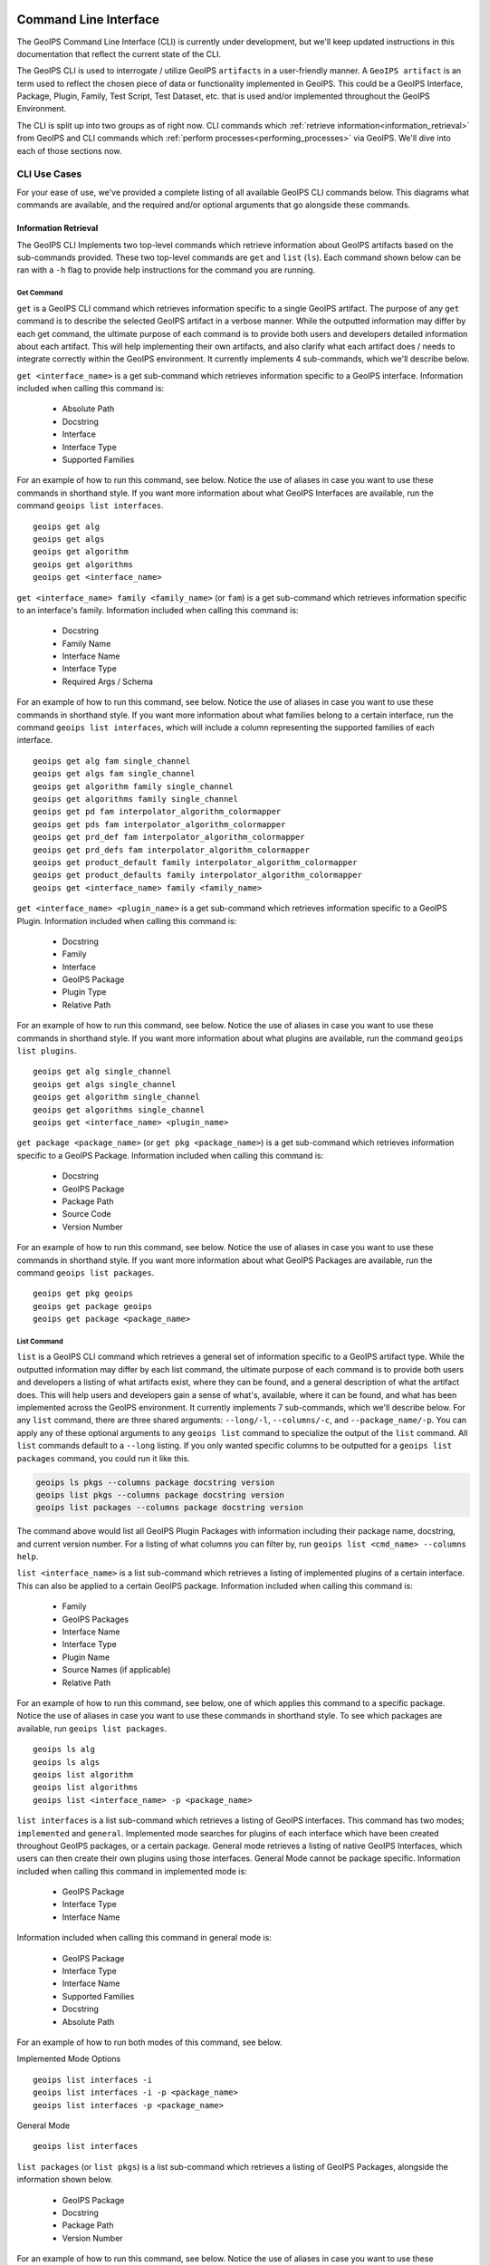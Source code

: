  .. dropdown:: Distribution Statement

   | # # # Distribution Statement A. Approved for public release. Distribution unlimited.
   | # # #
   | # # # Author:
   | # # # Naval Research Laboratory, Marine Meteorology Division
   | # # #
   | # # # This program is free software: you can redistribute it and/or modify it under
   | # # # the terms of the NRLMMD License included with this program. This program is
   | # # # distributed WITHOUT ANY WARRANTY; without even the implied warranty of
   | # # # MERCHANTABILITY or FITNESS FOR A PARTICULAR PURPOSE. See the included license
   | # # # for more details. If you did not receive the license, for more information see:
   | # # # https://github.com/U-S-NRL-Marine-Meteorology-Division/

.. _command_line:

**********************
Command Line Interface
**********************

The GeoIPS Command Line Interface (CLI) is currently under development, but we'll keep
updated instructions in this documentation that reflect the current state of the CLI.

The GeoIPS CLI is used to interrogate / utilize GeoIPS ``artifacts`` in a user-friendly
manner. A ``GeoIPS artifact`` is an term used to reflect the chosen piece of data or
functionality implemented in GeoIPS. This could be a GeoIPS Interface, Package, Plugin,
Family, Test Script, Test Dataset, etc. that is used and/or implemented throughout the
GeoIPS Environment.

The CLI is split up into two groups as of right now. CLI commands which
:ref:`retrieve information<information_retrieval>` from GeoIPS and CLI commands which
:ref:`perform processes<performing_processes>` via GeoIPS. We'll dive into each of those
sections now.

CLI Use Cases
*************

For your ease of use, we've provided a complete  listing of all available GeoIPS CLI
commands below. This diagrams what commands are available, and the required and/or
optional arguments that go alongside these commands.

.. dropdown:: GeoIPS CLI Commands

    .. admonition:: Usage: geoips

        .. autoprogram:: geoips.commandline.commandline_interface:GeoipsCLI().parser
            :prog: geoips

.. _information_retrieval:

Information Retrieval
=====================

The GeoIPS CLI Implements two top-level commands which retrieve information about GeoIPS
artifacts based on the sub-commands provided. These two top-level commands are ``get``
and ``list`` (``ls``). Each command shown below can be ran with a ``-h`` flag to provide
help instructions for the command you are running.

Get Command
-----------

``get`` is a GeoIPS CLI command which retrieves information specific to a single GeoIPS
artifact. The purpose of any ``get`` command is to describe the selected GeoIPS artifact
in a verbose manner. While the outputted information may differ by each get command, the
ultimate purpose of each command is to provide both users and developers detailed
information about each artifact. This will help implementing their own artifacts, and
also clarify what each artifact does / needs to integrate correctly within the GeoIPS
environment. It currently implements 4 sub-commands, which we'll describe below.

``get <interface_name>`` is a get sub-command which retrieves information specific to a
GeoIPS interface. Information included when calling this command is:

    * Absolute Path
    * Docstring
    * Interface
    * Interface Type
    * Supported Families

For an example of how to run this command, see below. Notice the use of aliases in case
you want to use these commands in shorthand style. If you want more information
about what GeoIPS Interfaces are available, run the command ``geoips list interfaces``.

::

    geoips get alg
    geoips get algs
    geoips get algorithm
    geoips get algorithms
    geoips get <interface_name>

``get <interface_name> family <family_name>`` (or ``fam``) is a get sub-command which
retrieves information specific to an interface's family. Information included when
calling this command is:

    * Docstring
    * Family Name
    * Interface Name
    * Interface Type
    * Required Args / Schema

For an example of how to run this command, see below. Notice the use of aliases in case
you want to use these commands in shorthand style. If you want more information about
what families belong to a certain interface, run the command ``geoips list interfaces``,
which will include a column representing the supported families of each interface.

::

    geoips get alg fam single_channel
    geoips get algs fam single_channel
    geoips get algorithm family single_channel
    geoips get algorithms family single_channel
    geoips get pd fam interpolator_algorithm_colormapper
    geoips get pds fam interpolator_algorithm_colormapper
    geoips get prd_def fam interpolator_algorithm_colormapper
    geoips get prd_defs fam interpolator_algorithm_colormapper
    geoips get product_default family interpolator_algorithm_colormapper
    geoips get product_defaults family interpolator_algorithm_colormapper
    geoips get <interface_name> family <family_name>

``get <interface_name> <plugin_name>`` is a get sub-command which retrieves information
specific to a GeoIPS Plugin. Information included when calling this command is:

    * Docstring
    * Family
    * Interface
    * GeoIPS Package
    * Plugin Type
    * Relative Path

For an example of how to run this command, see below. Notice the use of aliases in case
you want to use these commands in shorthand style. If you want more information about
what plugins are available, run the command ``geoips list plugins``.

::

    geoips get alg single_channel
    geoips get algs single_channel
    geoips get algorithm single_channel
    geoips get algorithms single_channel
    geoips get <interface_name> <plugin_name>

``get package <package_name>`` (or ``get pkg <package_name>``) is a get sub-command
which retrieves information specific to a GeoIPS Package. Information included when
calling this command is:

    * Docstring
    * GeoIPS Package
    * Package Path
    * Source Code
    * Version Number

For an example of how to run this command, see below. Notice the use of aliases in case
you want to use these commands in shorthand style. If you want more information about
what GeoIPS Packages are available, run the command ``geoips list packages``.

::

    geoips get pkg geoips
    geoips get package geoips
    geoips get package <package_name>

List Command
------------

``list`` is a GeoIPS CLI command which retrieves a general set of information specific
to a GeoIPS artifact type. While the outputted information may differ by each list
command, the ultimate purpose of each command is to provide both users and developers
a listing of what artifacts exist, where they can be found, and a general description
of what the artifact does. This will help users and developers gain a sense of what's,
available, where it can be found, and what has been implemented across the GeoIPS
environment. It currently implements 7 sub-commands, which we'll describe below. For any
``list`` command, there are three shared arguments: ``--long/-l``, ``--columns/-c``, and
``--package_name/-p``. You can apply any of these optional arguments to any
``geoips list`` command to specialize the output of the ``list`` command. All ``list``
commands default to a ``--long`` listing. If you only wanted specific columns to be
outputted for a ``geoips list packages`` command, you could run it like this.

.. code-block:: bash

    geoips ls pkgs --columns package docstring version
    geoips list pkgs --columns package docstring version
    geoips list packages --columns package docstring version

The command above would list all GeoIPS Plugin Packages with information including their
package name, docstring, and current version number. For a listing of what columns you
can filter by, run ``geoips list <cmd_name> --columns help``.

``list <interface_name>`` is a list sub-command which retrieves a listing of implemented
plugins of a certain interface. This can also be applied to a certain GeoIPS package.
Information included when calling this command is:

    * Family
    * GeoIPS Packages
    * Interface Name
    * Interface Type
    * Plugin Name
    * Source Names (if applicable)
    * Relative Path

For an example of how to run this command, see below, one of which applies this command
to a specific package. Notice the use of aliases in case you want to use these commands
in shorthand style. To see which packages are available, run ``geoips list packages``.

::

    geoips ls alg
    geoips ls algs
    geoips list algorithm
    geoips list algorithms
    geoips list <interface_name> -p <package_name>

``list interfaces`` is a list sub-command which retrieves a listing of GeoIPS
interfaces. This command has two modes; ``implemented`` and ``general``. Implemented
mode searches for plugins of each interface which have been created throughout GeoIPS
packages, or a certain package. General mode retrieves a listing of native GeoIPS
Interfaces, which users can then create their own plugins using those interfaces.
General Mode cannot be package specific.
Information included when calling this command in implemented mode is:

    * GeoIPS Package
    * Interface Type
    * Interface Name

Information included when calling this command in general mode is:

    * GeoIPS Package
    * Interface Type
    * Interface Name
    * Supported Families
    * Docstring
    * Absolute Path

For an example of how to run both modes of this command, see below.

Implemented Mode Options
::

    geoips list interfaces -i
    geoips list interfaces -i -p <package_name>
    geoips list interfaces -p <package_name>

General Mode
::

    geoips list interfaces

``list packages`` (or ``list pkgs``) is a list sub-command which retrieves a listing of
GeoIPS Packages, alongside the information shown below.

    * GeoIPS Package
    * Docstring
    * Package Path
    * Version Number

For an example of how to run this command, see below. Notice the use of aliases in case
you want to use these commands in shorthand style.
::

    geoips ls pkgs
    geoips list packages

``list plugins`` (or ``list plgs``) is a get sub-command which retrieves a listing of
plugins found within all, or a certain GeoIPS package. Information included when calling
this command is:

    * GeoIPS Package
    * Interface Name
    * Interface Type
    * Family
    * Plugin Name
    * Relative Path

For an example of how to run this command, see below. Notice the use of aliases in case
you want to use these commands in shorthand style. One of the commands below lists
plugins from a certain GeoIPS package.
::

    geoips ls plgs
    geoips list plgs
    geoips ls plugins
    geoips list plugins -p <package_name>

``list scripts`` is a list sub-command which retrieves a listing of test scripts from
all, or a certain GeoIPS Package. For this command to find your test script, you must
place the script under ``<package_name>/tests/scripts/``. These test scripts can then be
ran using ``geoips run <package_name> <script_name>``. This command can only be ran if
the specified plugin package[s] are installed in *editable* mode.
Information included when calling this command is:

    * GeoIPS Package
    * Filename

For an example of how to run this command, see below. Notice the use of aliases in case
you want to use these commands in shorthand style. One of the commands below lists
test scripts from a certain GeoIPS package.
::

    geoips ls scripts
    geoips list scripts
    geoips list scripts -p <package_name>

``list test-datasets`` is a list sub-command which retrieves a listing of test datasets
used for testing GeoIPS processing workflows. Currently, we rely on the test-datasets
shown below to properly test GeoIPS.

List of test-datasets needed for testing GeoIPS:

    * test_data_amsr2
    * test_data_clavrx
    * test_data_fusion
    * test_data_gpm
    * test_data_noaa_aws
    * test_data_sar
    * test_data_scat
    * test_data_smap
    * test_data_viirs

Information included when calling this command is:

    * Data Host
    * Dataset Name

For an example of how to run this command, see below. Notice the use of aliases in case
you want to use these commands in shorthand style.
::

    geoips ls test-datasets
    geoips list test-datasets

``list unit-tests`` is a list sub-command which retrieves a listing of unit tests from
all, or a certain GeoIPS Package. For this command to find your unit tets, you must
place the unit tests under ``<package_name>/tests/unit_tests/``. These test scripts can
then be ran using ``pytest -v /path/to/<package_name/tests/unit_tests/<unit_test_dir>``.
This command can only be ran if the specified plugin package[s] are installed in
*editable* mode.
Information included when calling this command is:

    * GeoIPS Package
    * Unit Test Directory
    * Unit Test Name

For an example of how to run this command, see below. Notice the use of aliases in case
you want to use these commands in shorthand style. One of the commands below lists
unit tests from a certain GeoIPS package.
::

    geoips ls unit-tests
    geoips list unit-tests -p <package_name>

.. _performing_processes:

Performing Processes
====================

The other use case of the GeoIPS CLI is for performing GeoIPS processes. We currently
implement 4 commands which perform some sort of process. This includes plugin
validation, executing test scripts, installing test datasets used by GeoIPS, and running
a processing workflow as ``run_procflow`` previously did. The latter is the most
significant change as we've rerouted all ``run_procflow`` & ``data_fusion_procflow``
commands to be sent through the GeoIPS CLI. While the GeoIPS CLI does not actually
change the implementation of how procflows were ran, this makes all procflow calls be
easily integrated as a CLI process.

Shown below are 4 types of GeoIPS Commands which will invoke processes related to
the command provided.

Config Command
--------------

Currently, GeoIPS relies on test datasets to perform testing on the processing workflows
which we've created. These test datasets are installed via a bash script before any
testing can be done. To make this process easier and more configurable, we've
implemented a ``geoips config`` command, which encapsulates configuration settings that
we can implement via the CLI.

We currently only implement the ``geoips config install <test_dataset_name>`` command
for installing test datasets, though we'll support other config commands as we continue
to develop the GeoIPS CLI.

``config install`` installs test datasets hosted on CIRA's NextCloud instance for
testing implemented processing workflows. For a listing of test datasets available for
installation, run this command ``geoips list test-datasets``.

To install a specific test dataset, run the command below.

::

    geoips config install test_data_clavrx
    geoips config install <test_dataset_name>

Run Command
-----------

Currently, GeoIPS creates all outputs defined by products via a processing workflow
(procflow). These processing workflows are written as a bash script, which tells GeoIPS
what plugins will be used and how they will be processed. While this works for the time
being, we are largely refactoring the way in which outputs will be produced by using an
order-based procflow. We eventually want to specify the order in which a procflow
executes using a ``steps`` attribute in your ``product`` / ``product_defaults``.

``run`` does exactly what ``run_procflow`` and ``data_fusion_procflow`` currently do. To
preserve test scripts that were written prior to this PR, we've implemented a
``legacy run`` format which will process your test scripts the exact same manner in
which ``run_procflow`` or ``data_fusion_procflow`` did in the past. While these commands
won't point to the same entrypoint as they did before, they make use of the GeoIPS CLI
to call ``geoips run`` which will execute the same functionality as it did before.

``run`` follows the procflow defined by a bash script and produces the same output of
such bash script if it were ran ``./<script_name>``. While you technically can execute a
``run`` command directly in the commandline, we heavily suggest creating a bash script
for testing and reusability's sake. We've overwritten all ``geoips`` and ``data_fusion``
test scripts to make use of the new CLI procflow functionality. Shown below, are the
differences between executing a legacy procflow and the new CLI-based procflows. While
both work and execute the same process, we recommend transitioning your scripts to the
CLI-based method as we may remove support for legacy formats in the future.

Legacy Procflow (abi.static.Infrared.imagery_annotated.sh)

.. code-block:: bash

    run_procflow $GEOIPS_TESTDATA_DIR/test_data_noaa_aws/data/goes16/20200918/1950/* \
        --procflow single_source \
        --reader_name abi_netcdf \
        --product_name Infrared \
        --compare_path "$GEOIPS_PACKAGES_DIR/geoips/tests/outputs/abi.static.<product>.imagery_annotated" \
        --output_formatter imagery_annotated \
        --filename_formatter geoips_fname \
        --resampled_read \
        --logging_level info \
        --sector_list goes_east
    retval=$?

    exit $retval

New CLI-based Procflow (abi.static.Infrared.imagery_annotated.sh)

.. code-block:: bash

    geoips run single_source $GEOIPS_TESTDATA_DIR/test_data_noaa_aws/data/goes16/20200918/1950/* \
        --reader_name abi_netcdf \
        --product_name Infrared \
        --compare_path "$GEOIPS_PACKAGES_DIR/geoips/tests/outputs/abi.static.<product>.imagery_annotated" \
        --output_formatter imagery_annotated \
        --filename_formatter geoips_fname \
        --resampled_read \
        --logging_level info \
        --sector_list goes_east
    retval=$?

    exit $retval

As you can see, the only difference between the two formats is the first line and the
``--procflow`` line. With the new CLI-based format, all you need to do is replace
``run_procflow`` / ``data_fusion_procflow`` with ``geoips run <procflow_name>`` and
remove the ``--procflow`` line. That's it!

To execute the ``run`` command, just run a bash script via ``./path/to/script.sh``.

Test Command
------------

GeoIPS, and other GeoIPS packages currently implement tests to ensure that they
integrate together correctly, and that they each operate correctly at an atomic level.
While more tests are needed to ensure that every piece of GeoIPS is working fine, we
are able to get a general sense as to whether or not things are working or are broken,
and where / why that is happening.

These tests are a very useful feature, however are not that easy to run in the current
status of our codebase. To alleviate that issue, we've created a ``geoips test`` command
which can execute linting, and output / integration test scripts. Together, these
testing protocols ensure that our environment is working as expected.

Shown below, we'll demonstrate how to test each of these protocols so that the user can
easily ensure that what they're developing is working as expected. We recommend trying
to develop in a test-driven-development (TDD) manner, so that you can check that your
code is working as you develop it on the fly.

``linting`` runs the main three linters that are supported by the main GeoIPS package.
Those three linters are ``bandit``, ``black``, and ``flake8``. We may support more
linters in the future, but as this documentation was written, those are the three in
which we currently support.

To test that your code adheres to GeoIPS Linting protocols, run the command below.

::

    geoips test linting (defaults to 'geoips' package)
    geoips test linting -p <package_name>

``script`` executes an output-based test script which will return a numerical value
based on the output of the test. A 0 is a success, and any other number will denote what
failed and why that occurred. The ``script`` command can also execute ``integration``
tests (which are only supported in the 'geoips' package). These sorts of tests ensure
that all new functionality of the main GeoIPS code integrate correctly and accurately.

To run a test (bash) script, or run your integration tests, you must first place your
integration / normal test scripts in the following file locations.

    * Output Test scripts: ``<package_name>/tests/scripts/<script_name>``
    * Integration Tests: ``<package_name>/tests/integration_tests/<script_name>``

Once you've created your script in the appropriate location, follow the command below.

::

    geoips test script <script_name> (defaults to 'geoips' package)
    geoips test script -p <package_name> <script_name>
    geoips test script --integration <script_name> (no '-p' as this is only supported for 'geoips' package)

Validate Command
----------------

GeoIPS runs off of plugins. While you can search the documentation and/or schemas
defined for these plugins, this is not an easy way of telling whether or not the plugin
you've created adheres to the GeoIPS protocols defined for each plugin. Every GeoIPS
interface implements validation functionality for ensuring that the plugins that
inherit from such interface work correctly. We make use of this validation functionality
from the command line, so users can easily check whether or not the plugin they've
created is valid.

``validate`` (or ``val``) follows the interface defined validation-protocol for a
certain plugin. To get a listing of plugins available for validation, run the command
``geoips list plugins -p <package_name>``, where ``-p`` is an optional flag representing
the package we want to list plugins from.

To validate a plugin we will need the full path to the plugin you want validated. See
    geoips list test-datasets
an example of this shown below.

::

    geoips val /full/path/to/geoips/geoips/plugins/yaml/products/abi.yaml
    geoips validate /full/path/to/geoips/geoips/plugins/yaml/products/abi.yaml
    geoips validate /full/path/to/<pkg_name>/<pkg_name>/plugins/<plugin_type>/<interface>/plugin.<ext>